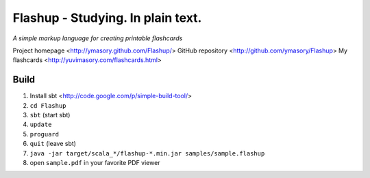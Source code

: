 ==================================
Flashup - Studying. In plain text.
==================================

*A simple markup language for creating printable flashcards*

Project homepage <http://ymasory.github.com/Flashup/>
GitHub repository <http://github.com/ymasory/Flashup>
My flashcards <http://yuvimasory.com/flashcards.html>


Build
===== 
1. Install sbt <http://code.google.com/p/simple-build-tool/>
2. ``cd Flashup``
3. ``sbt`` (start sbt)
4. ``update``
5. ``proguard``
6. ``quit`` (leave sbt)
7. ``java -jar target/scala_*/flashup-*.min.jar samples/sample.flashup``
8. open ``sample.pdf`` in your favorite PDF viewer
